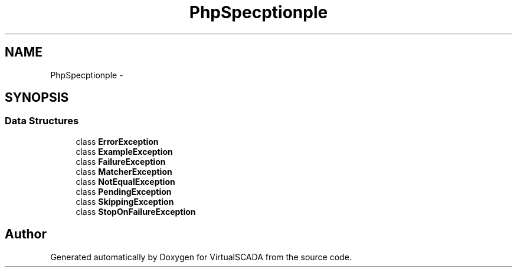 .TH "PhpSpec\Exception\Example" 3 "Tue Apr 14 2015" "Version 1.0" "VirtualSCADA" \" -*- nroff -*-
.ad l
.nh
.SH NAME
PhpSpec\Exception\Example \- 
.SH SYNOPSIS
.br
.PP
.SS "Data Structures"

.in +1c
.ti -1c
.RI "class \fBErrorException\fP"
.br
.ti -1c
.RI "class \fBExampleException\fP"
.br
.ti -1c
.RI "class \fBFailureException\fP"
.br
.ti -1c
.RI "class \fBMatcherException\fP"
.br
.ti -1c
.RI "class \fBNotEqualException\fP"
.br
.ti -1c
.RI "class \fBPendingException\fP"
.br
.ti -1c
.RI "class \fBSkippingException\fP"
.br
.ti -1c
.RI "class \fBStopOnFailureException\fP"
.br
.in -1c
.SH "Author"
.PP 
Generated automatically by Doxygen for VirtualSCADA from the source code\&.
